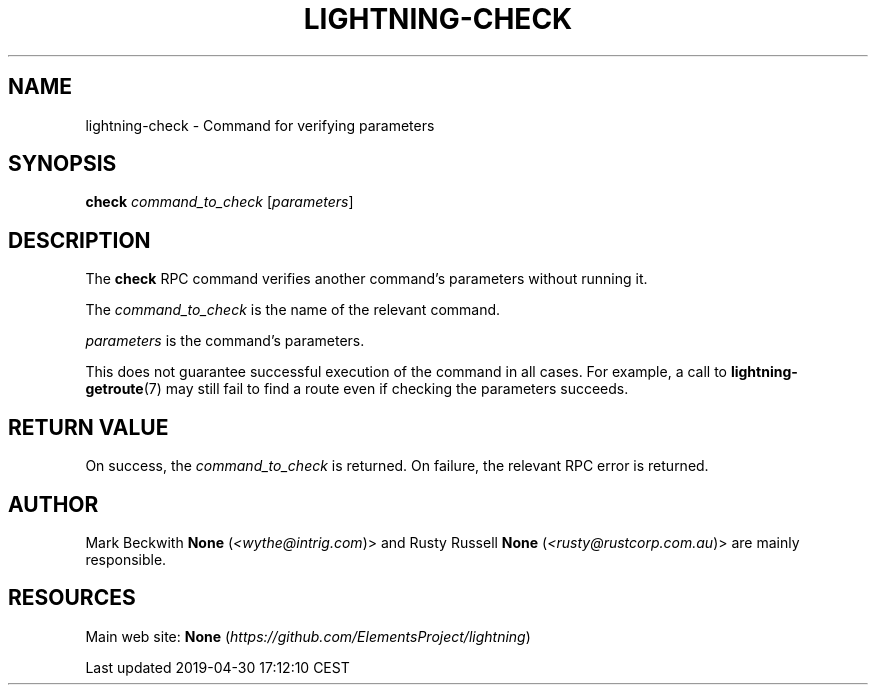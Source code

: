 .TH "LIGHTNING-CHECK" "7" "" "" "lightning-check"
.SH NAME


lightning-check - Command for verifying parameters

.SH SYNOPSIS

\fBcheck\fR \fIcommand_to_check\fR [\fIparameters\fR]

.SH DESCRIPTION

The \fBcheck\fR RPC command verifies another command’s parameters without
running it\.


The \fIcommand_to_check\fR is the name of the relevant command\.


\fIparameters\fR is the command’s parameters\.


This does not guarantee successful execution of the command in all
cases\. For example, a call to \fBlightning-getroute\fR(7) may still fail to
find a route even if checking the parameters succeeds\.

.SH RETURN VALUE

On success, the \fIcommand_to_check\fR is returned\. On failure, the
relevant RPC error is returned\.

.SH AUTHOR

Mark Beckwith \fBNone\fR (\fI<wythe@intrig.com\fR)> and Rusty Russell
\fBNone\fR (\fI<rusty@rustcorp.com.au\fR)> are mainly responsible\.

.SH RESOURCES

Main web site: \fBNone\fR (\fIhttps://github.com/ElementsProject/lightning\fR)

.HL

Last updated 2019-04-30 17:12:10 CEST

